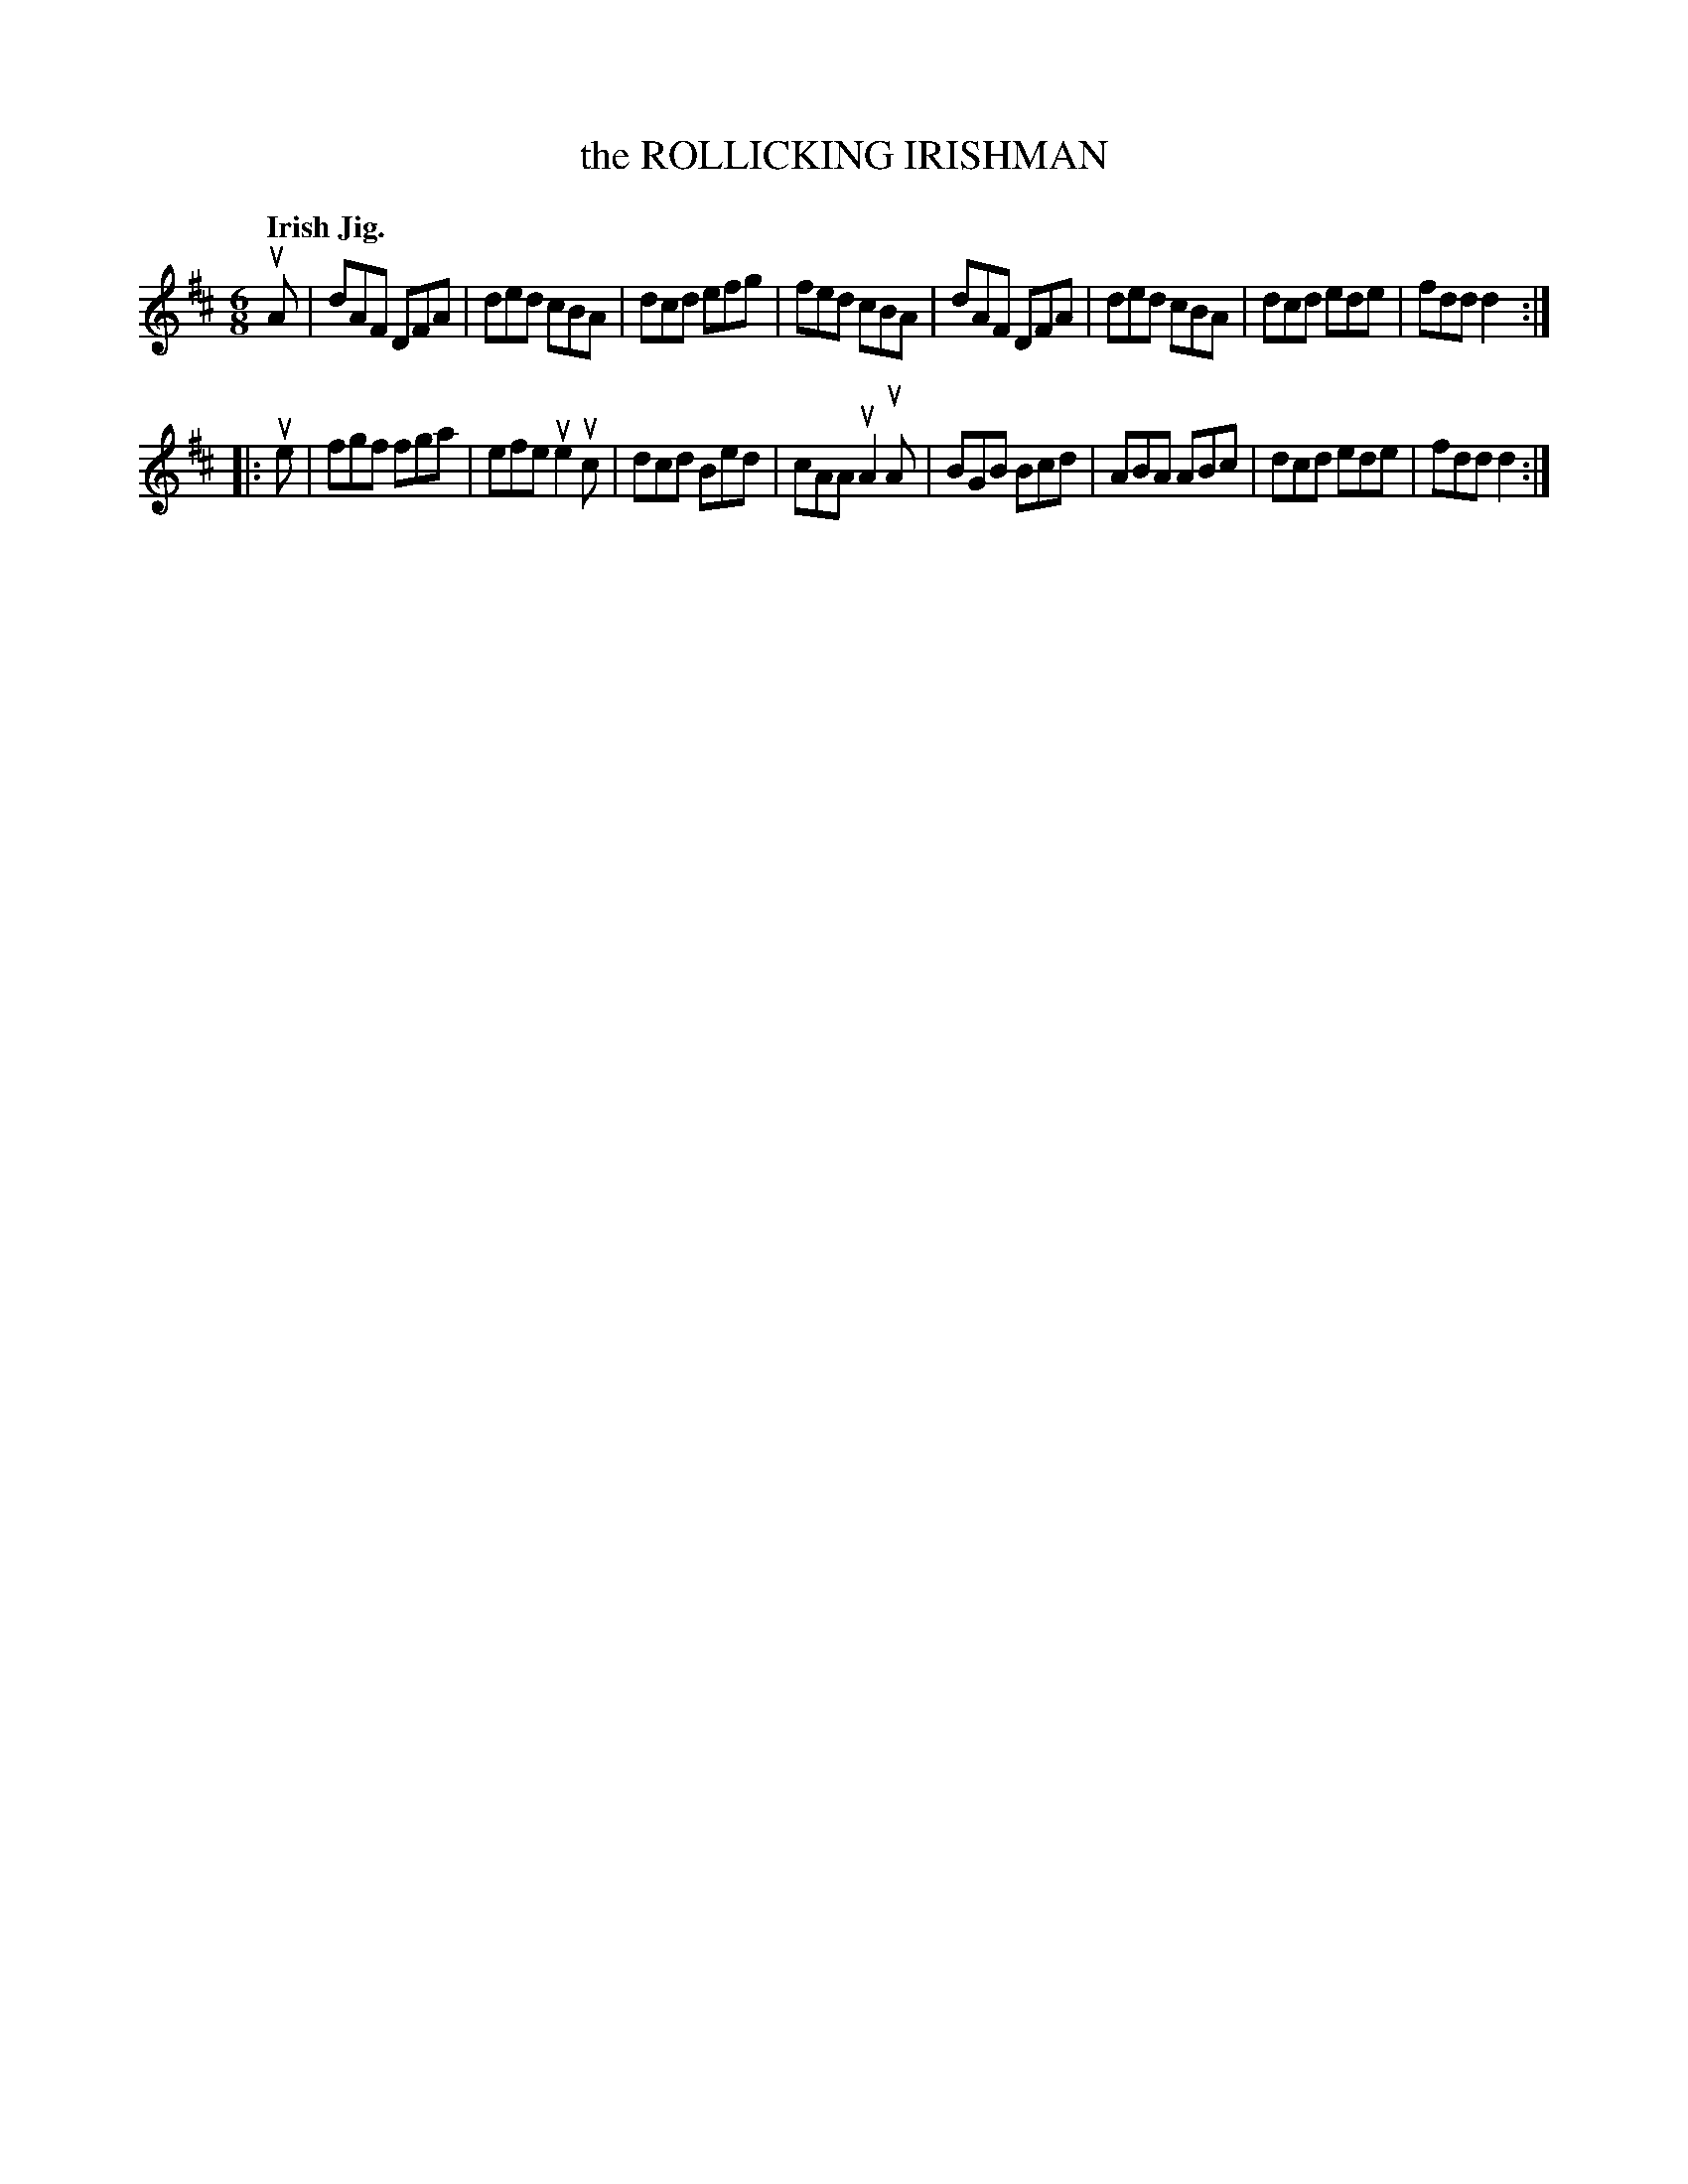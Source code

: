 X: 138024
T: the ROLLICKING IRISHMAN
Q: "Irish Jig."
R: Jig.
%R: jig
B: James Kerr "Merry Melodies" v.1 p.38 s.0 #24
Z: 2016 John Chambers <jc:trillian.mit.edu>
M: 6/8
L: 1/8
K: D
uA |\
dAF DFA | ded cBA | dcd efg | fed cBA |\
dAF DFA | ded cBA | dcd ede | fdd d2 :|
|: ue |\
fgf fga | efe ue2uc | dcd Bed | cAA uA2uA |\
BGB Bcd | ABA ABc | dcd ede | fdd d2 :|
